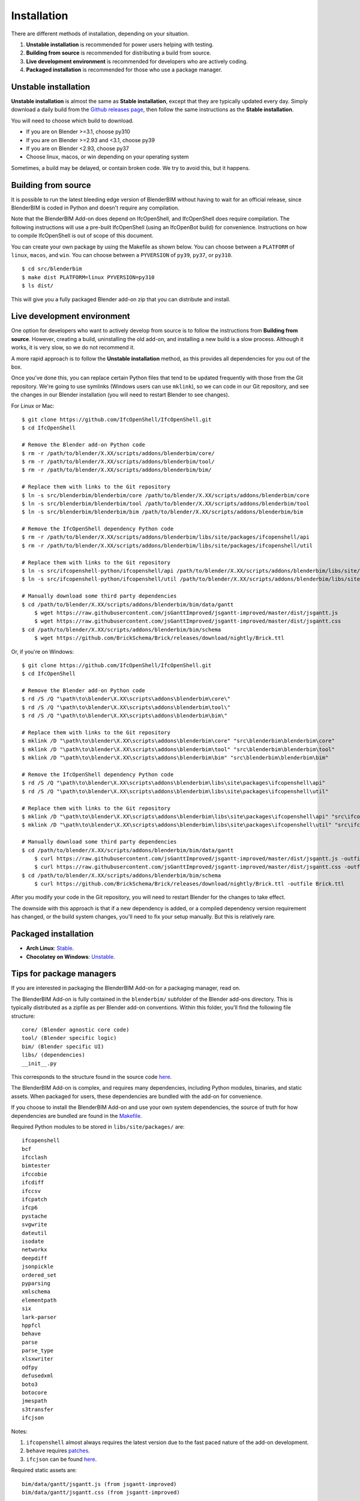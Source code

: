 Installation
============

There are different methods of installation, depending on your situation.

1. **Unstable installation** is recommended for power users helping with testing.
2. **Building from source** is recommended for distributing a build from source.
3. **Live development environment** is recommended for developers who are actively coding.
4. **Packaged installation** is recommended for those who use a package manager.

Unstable installation
---------------------

**Unstable installation** is almost the same as **Stable installation**, except
that they are typically updated every day. Simply download a daily build from
the `Github releases page
<https://github.com/IfcOpenShell/IfcOpenShell/releases>`__, then follow the same
instructions as the **Stable installation**.

You will need to choose which build to download.

- If you are on Blender >=3.1, choose py310
- If you are on Blender >=2.93 and <3.1, choose py39
- If you are on Blender <2.93, choose py37
- Choose linux, macos, or win depending on your operating system

Sometimes, a build may be delayed, or contain broken code. We try to avoid this,
but it happens.

Building from source
--------------------

It is possible to run the latest bleeding edge version of BlenderBIM without
having to wait for an official release, since BlenderBIM is coded in Python and
doesn't require any compilation.

Note that the BlenderBIM Add-on does depend on IfcOpenShell, and IfcOpenShell
does require compilation. The following instructions will use a pre-built
IfcOpenShell (using an IfcOpenBot build) for convenience. Instructions on how to
compile IfcOpenShell is out of scope of this document.

You can create your own package by using the Makefile as shown below. You can
choose between a ``PLATFORM`` of ``linux``, ``macos``, and ``win``. You can
choose between a ``PYVERSION`` of ``py39``, ``py37``, or ``py310``.
::

    $ cd src/blenderbim
    $ make dist PLATFORM=linux PYVERSION=py310
    $ ls dist/

This will give you a fully packaged Blender add-on zip that you can distribute
and install.

Live development environment
----------------------------

One option for developers who want to actively develop from source is to follow
the instructions from **Building from source**. However, creating a build,
uninstalling the old add-on, and installing a new build is a slow process.
Although it works, it is very slow, so we do not recommend it.

A more rapid approach is to follow the **Unstable installation** method, as this
provides all dependencies for you out of the box.

Once you've done this, you can replace certain Python files that tend to be
updated frequently with those from the Git repository. We're going to use
symlinks (Windows users can use ``mklink``), so we can code in our Git
repository, and see the changes in our Blender installation (you will need to
restart Blender to see changes).

For Linux or Mac:

::

    $ git clone https://github.com/IfcOpenShell/IfcOpenShell.git
    $ cd IfcOpenShell

    # Remove the Blender add-on Python code
    $ rm -r /path/to/blender/X.XX/scripts/addons/blenderbim/core/
    $ rm -r /path/to/blender/X.XX/scripts/addons/blenderbim/tool/
    $ rm -r /path/to/blender/X.XX/scripts/addons/blenderbim/bim/

    # Replace them with links to the Git repository
    $ ln -s src/blenderbim/blenderbim/core /path/to/blender/X.XX/scripts/addons/blenderbim/core
    $ ln -s src/blenderbim/blenderbim/tool /path/to/blender/X.XX/scripts/addons/blenderbim/tool
    $ ln -s src/blenderbim/blenderbim/bim /path/to/blender/X.XX/scripts/addons/blenderbim/bim

    # Remove the IfcOpenShell dependency Python code
    $ rm -r /path/to/blender/X.XX/scripts/addons/blenderbim/libs/site/packages/ifcopenshell/api
    $ rm -r /path/to/blender/X.XX/scripts/addons/blenderbim/libs/site/packages/ifcopenshell/util

    # Replace them with links to the Git repository
    $ ln -s src/ifcopenshell-python/ifcopenshell/api /path/to/blender/X.XX/scripts/addons/blenderbim/libs/site/packages/ifcopenshell/api
    $ ln -s src/ifcopenshell-python/ifcopenshell/util /path/to/blender/X.XX/scripts/addons/blenderbim/libs/site/packages/ifcopenshell/util

    # Manually download some third party dependencies
    $ cd /path/to/blender/X.XX/scripts/addons/blenderbim/bim/data/gantt
	$ wget https://raw.githubusercontent.com/jsGanttImproved/jsgantt-improved/master/dist/jsgantt.js
	$ wget https://raw.githubusercontent.com/jsGanttImproved/jsgantt-improved/master/dist/jsgantt.css
    $ cd /path/to/blender/X.XX/scripts/addons/blenderbim/bim/schema
	$ wget https://github.com/BrickSchema/Brick/releases/download/nightly/Brick.ttl

Or, if you're on Windows:

::

    $ git clone https://github.com/IfcOpenShell/IfcOpenShell.git
    $ cd IfcOpenShell

    # Remove the Blender add-on Python code
    $ rd /S /Q "\path\to\blender\X.XX\scripts\addons\blenderbim\core\"
    $ rd /S /Q "\path\to\blender\X.XX\scripts\addons\blenderbim\tool\"
    $ rd /S /Q "\path\to\blender\X.XX\scripts\addons\blenderbim\bim\"

    # Replace them with links to the Git repository
    $ mklink /D "\path\to\blender\X.XX\scripts\addons\blenderbim\core" "src\blenderbim\blenderbim\core"
    $ mklink /D "\path\to\blender\X.XX\scripts\addons\blenderbim\tool" "src\blenderbim\blenderbim\tool"
    $ mklink /D "\path\to\blender\X.XX\scripts\addons\blenderbim\bim" "src\blenderbim\blenderbim\bim"

    # Remove the IfcOpenShell dependency Python code
    $ rd /S /Q "\path\to\blender\X.XX\scripts\addons\blenderbim\libs\site\packages\ifcopenshell\api"
    $ rd /S /Q "\path\to\blender\X.XX\scripts\addons\blenderbim\libs\site\packages\ifcopenshell\util"

    # Replace them with links to the Git repository
    $ mklink /D "\path\to\blender\X.XX\scripts\addons\blenderbim\libs\site\packages\ifcopenshell\api" "src\ifcopenshell-python\ifcopenshell\api"
    $ mklink /D "\path\to\blender\X.XX\scripts\addons\blenderbim\libs\site\packages\ifcopenshell\util" "src\ifcopenshell-python\ifcopenshell\util"

    # Manually download some third party dependencies
    $ cd /path/to/blender/X.XX/scripts/addons/blenderbim/bim/data/gantt
	$ curl https://raw.githubusercontent.com/jsGanttImproved/jsgantt-improved/master/dist/jsgantt.js -outfile jsgantt.js
	$ curl https://raw.githubusercontent.com/jsGanttImproved/jsgantt-improved/master/dist/jsgantt.css -outfile jsgantt.css
    $ cd /path/to/blender/X.XX/scripts/addons/blenderbim/bim/schema
	$ curl https://github.com/BrickSchema/Brick/releases/download/nightly/Brick.ttl -outfile Brick.ttl

After you modify your code in the Git repository, you will need to restart
Blender for the changes to take effect.

The downside with this approach is that if a new dependency is added, or a
compiled dependency version requirement has changed, or the build system
changes, you'll need to fix your setup manually. But this is relatively rare.

.. seealso::

    There is a `useful Blender Addon
    <https://blenderartists.org/uploads/short-url/yto1sjw7pqDRVNQzpVLmn51PEDN.zip>`__
    (see `forum thread
    <https://blenderartists.org/t/reboot-blender-addon/640465/13>`__) that adds
    a Reboot button in File menu.  In this way, it's possible to directly
    restart Blender and test the modified source code.  There is also a VS Code
    add-on called `Blender Development
    <https://marketplace.visualstudio.com/items?itemName=JacquesLucke.blender-development>`__
    that has a similar functionality.


Packaged installation
---------------------

- **Arch Linux**: `Stable <https://aur.archlinux.org/packages/ifcopenshell-git/>`__.
- **Chocolatey on Windows**: `Unstable <https://community.chocolatey.org/packages/blenderbim-nightly/>`__.

Tips for package managers
-------------------------

If you are interested in packaging the BlenderBIM Add-on for a packaging
manager, read on.

The BlenderBIM Add-on is fully contained in the ``blenderbim/`` subfolder of the
Blender add-ons directory. This is typically distributed as a zipfile as per
Blender add-on conventions. Within this folder, you'll find the following file
structure:
::

    core/ (Blender agnostic core code)
    tool/ (Blender specific logic)
    bim/ (Blender specific UI)
    libs/ (dependencies)
    __init__.py

This corresponds to the structure found in the source code `here
<https://github.com/IfcOpenShell/IfcOpenShell/tree/v0.7.0/src/blenderbim/blenderbim>`__.

The BlenderBIM Add-on is complex, and requires many dependencies, including
Python modules, binaries, and static assets. When packaged for users, these
dependencies are bundled with the add-on for convenience.

If you choose to install the BlenderBIM Add-on and use your own system
dependencies, the source of truth for how dependencies are bundled are found in
the `Makefile
<https://github.com/IfcOpenShell/IfcOpenShell/blob/v0.7.0/src/blenderbim/Makefile>`__.

Required Python modules to be stored in ``libs/site/packages/`` are:
::

    ifcopenshell
    bcf
    ifcclash
    bimtester
    ifccobie
    ifcdiff
    ifccsv
    ifcpatch
    ifcp6
    pystache
    svgwrite
    dateutil
    isodate
    networkx
    deepdiff
    jsonpickle
    ordered_set
    pyparsing
    xmlschema
    elementpath
    six
    lark-parser
    hppfcl
    behave
    parse
    parse_type
    xlsxwriter
    odfpy
    defusedxml
    boto3
    botocore
    jmespath
    s3transfer
    ifcjson

Notes:

1. ``ifcopenshell`` almost always requires the latest version due to the fast paced nature of the add-on development.
2. ``behave`` requires `patches <https://github.com/IfcOpenShell/IfcOpenShell/tree/v0.7.0/src/ifcbimtester/patch>`__.
3. ``ifcjson`` can be found `here <https://github.com/IFCJSON-Team/IFC2JSON_python/tree/master/file_converters>`__.

Required static assets are:
::

    bim/data/gantt/jsgantt.js (from jsgantt-improved)
    bim/data/gantt/jsgantt.css (from jsgantt-improved)
